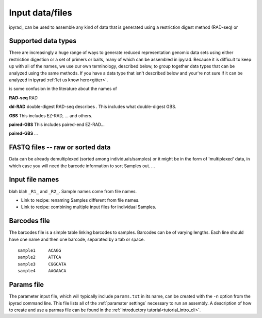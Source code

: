 
.. _files:


Input data/files
=================
ipyrad_ can be used to assemble any kind of data that is generated using a 
restriction digest method (RAD-seq) or 


.. _data_types:
Supported data types
^^^^^^^^^^^^^^^^^^^^^
There are increasingly a huge range of ways to generate reduced representation 
genomic data sets using either restriction digestion or a set of primers or baits, 
many of which can be assembled in ipyrad. Because it is difficult to keep up with 
all of the names, we use our own terminology, described below, to group together
data types that can be analyzed using the same methods. If you have a data type
that isn't described below and your're not sure if it can be analyzed in ipyrad
:ref:`let us know here<gitter>`. 

is some confusion in the literature about the names of 


**RAD-seq**
RAD

**dd-RAD**
double-digest RAD-seq describes . This includes what double-digest GBS. 

**GBS**
This includes EZ-RAD, ... and others.

**paired-GBS**
This includes paired-end EZ-RAD...

**paired-GBS**
...


.. _input_files:
FASTQ files -- raw or sorted data
^^^^^^^^^^^^^^^^^^^^^^^^^^^^^^^^^^
Data can be already demultiplexed (sorted among individuals/samples) or it might
be in the form of 'multiplexed' data, in which case you will need the barcode
information to sort Samples out. ...


.. _file_names:
Input file names
^^^^^^^^^^^^^^^^^
blah blah ``_R1_`` and ``_R2_``. Sample names come from file names. 

* Link to recipe: renaming Samples different from file names.
* Link to recipe: combining multiple input files for individual Samples. 


.. _barcodes_file:
Barcodes file
^^^^^^^^^^^^^^
The barcodes file is a simple table linking barcodes to samples. 
Barcodes can be of varying lengths. 
Each line should have one name and then one barcode, separated by a tab or 
space.


.. parsed-literal:: 
    sample1     ACAGG
    sample2     ATTCA  
    sample3     CGGCATA  
    sample4     AAGAACA  


.. _params_file:
Params file
^^^^^^^^^^^^
The parameter input file, which will typically include ``params.txt`` in its name, 
can be created with the ``-n`` option from the ipyrad command line. This file 
lists all of the :ref:`paramater settings` necessary to run an assembly.
A description of how to create and use a parmas file can be found in the 
:ref:`introductory tutorial<tutorial_intro_cli>`. 
